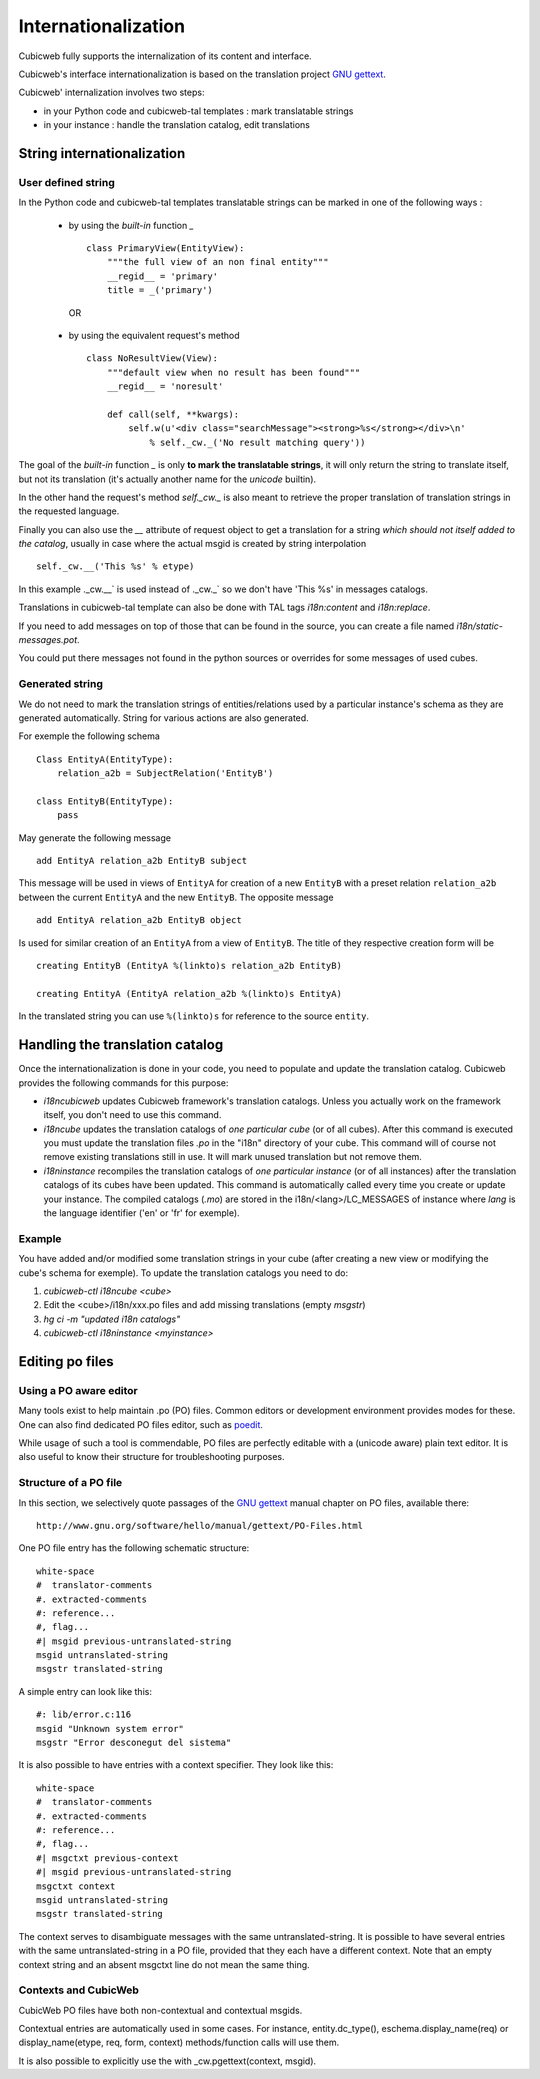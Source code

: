 .. -*- coding: utf-8 -*-

.. _internationalization:

Internationalization
---------------------

Cubicweb fully supports the internalization of its content and interface.

Cubicweb's interface internationalization is based on the translation project `GNU gettext`_.

.. _`GNU gettext`: http://www.gnu.org/software/gettext/

Cubicweb' internalization involves two steps:

* in your Python code and cubicweb-tal templates : mark translatable strings

* in your instance : handle the translation catalog, edit translations

String internationalization
~~~~~~~~~~~~~~~~~~~~~~~~~~~

User defined string
```````````````````

In the Python code and cubicweb-tal templates translatable strings can be
marked in one of the following ways :

 * by using the *built-in* function `_` ::

     class PrimaryView(EntityView):
         """the full view of an non final entity"""
         __regid__ = 'primary'
         title = _('primary')

  OR

 * by using the equivalent request's method ::

     class NoResultView(View):
         """default view when no result has been found"""
         __regid__ = 'noresult'

         def call(self, **kwargs):
             self.w(u'<div class="searchMessage"><strong>%s</strong></div>\n'
                 % self._cw._('No result matching query'))

The goal of the *built-in* function `_` is only **to mark the
translatable strings**, it will only return the string to translate
itself, but not its translation (it's actually another name for the
`unicode` builtin).

In the other hand the request's method `self._cw._` is also meant to
retrieve the proper translation of translation strings in the
requested language.

Finally you can also use the `__` attribute of request object to get a
translation for a string *which should not itself added to the catalog*,
usually in case where the actual msgid is created by string interpolation ::

  self._cw.__('This %s' % etype)

In this example ._cw.__` is used instead of ._cw._` so we don't have 'This %s' in
messages catalogs.

Translations in cubicweb-tal template can also be done with TAL tags
`i18n:content` and `i18n:replace`.

If you need to add messages on top of those that can be found in the source,
you can create a file named `i18n/static-messages.pot`.

You could put there messages not found in the python sources or
overrides for some messages of used cubes.

Generated string
````````````````

We do not need to mark the translation strings of entities/relations used by a
particular instance's schema as they are generated automatically. String for
various actions are also generated.

For exemple the following schema ::

  Class EntityA(EntityType):
      relation_a2b = SubjectRelation('EntityB')

  class EntityB(EntityType):
      pass

May generate the following message ::

  add EntityA relation_a2b EntityB subject

This message will be used in views of ``EntityA`` for creation of a new
``EntityB`` with a preset relation ``relation_a2b`` between the current
``EntityA`` and the new ``EntityB``. The opposite message ::

  add EntityA relation_a2b EntityB object

Is used for similar creation of an ``EntityA`` from a view of ``EntityB``. The
title of they respective creation form will be ::

  creating EntityB (EntityA %(linkto)s relation_a2b EntityB)

  creating EntityA (EntityA relation_a2b %(linkto)s EntityA)

In the translated string you can use ``%(linkto)s`` for reference to the source
``entity``.

Handling the translation catalog
~~~~~~~~~~~~~~~~~~~~~~~~~~~~~~~~

Once the internationalization is done in your code, you need to populate and
update the translation catalog. Cubicweb provides the following commands for this
purpose:


* `i18ncubicweb` updates Cubicweb framework's translation
  catalogs. Unless you actually work on the framework itself, you
  don't need to use this command.

* `i18ncube` updates the translation catalogs of *one particular cube*
  (or of all cubes). After this command is executed you must update
  the translation files *.po* in the "i18n" directory of your
  cube. This command will of course not remove existing translations
  still in use. It will mark unused translation but not remove them.

* `i18ninstance` recompiles the translation catalogs of *one particular
  instance* (or of all instances) after the translation catalogs of
  its cubes have been updated. This command is automatically
  called every time you create or update your instance. The compiled
  catalogs (*.mo*) are stored in the i18n/<lang>/LC_MESSAGES of
  instance where `lang` is the language identifier ('en' or 'fr'
  for exemple).


Example
```````

You have added and/or modified some translation strings in your cube
(after creating a new view or modifying the cube's schema for exemple).
To update the translation catalogs you need to do:

1. `cubicweb-ctl i18ncube <cube>`
2. Edit the <cube>/i18n/xxx.po  files and add missing translations (empty `msgstr`)
3. `hg ci -m "updated i18n catalogs"`
4. `cubicweb-ctl i18ninstance <myinstance>`

Editing po files
~~~~~~~~~~~~~~~~

Using a PO aware editor
````````````````````````

Many tools exist to help maintain .po (PO) files. Common editors or
development environment provides modes for these. One can also find
dedicated PO files editor, such as `poedit`_.

.. _`poedit`:  http://www.poedit.net/

While usage of such a tool is commendable, PO files are perfectly
editable with a (unicode aware) plain text editor. It is also useful
to know their structure for troubleshooting purposes.

Structure of a PO file
``````````````````````

In this section, we selectively quote passages of the `GNU gettext`_
manual chapter on PO files, available there::

 http://www.gnu.org/software/hello/manual/gettext/PO-Files.html

One PO file entry has the following schematic structure::

     white-space
     #  translator-comments
     #. extracted-comments
     #: reference...
     #, flag...
     #| msgid previous-untranslated-string
     msgid untranslated-string
     msgstr translated-string


A simple entry can look like this::

     #: lib/error.c:116
     msgid "Unknown system error"
     msgstr "Error desconegut del sistema"

It is also possible to have entries with a context specifier. They
look like this::

     white-space
     #  translator-comments
     #. extracted-comments
     #: reference...
     #, flag...
     #| msgctxt previous-context
     #| msgid previous-untranslated-string
     msgctxt context
     msgid untranslated-string
     msgstr translated-string


The context serves to disambiguate messages with the same
untranslated-string. It is possible to have several entries with the
same untranslated-string in a PO file, provided that they each have a
different context. Note that an empty context string and an absent
msgctxt line do not mean the same thing.

Contexts and CubicWeb
`````````````````````

CubicWeb PO files have both non-contextual and contextual msgids.

Contextual entries are automatically used in some cases. For instance,
entity.dc_type(), eschema.display_name(req) or display_name(etype,
req, form, context) methods/function calls will use them.

It is also possible to explicitly use the with _cw.pgettext(context,
msgid).
